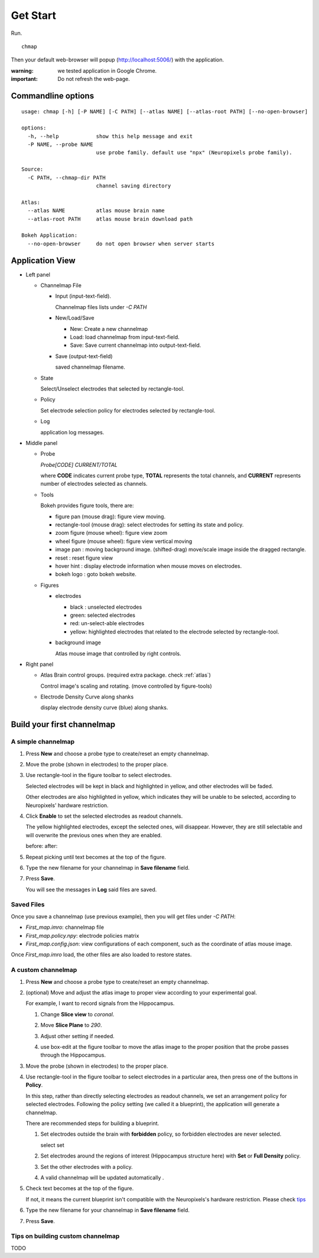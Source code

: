 Get Start
=========

Run. ::

    chmap

Then your default web-browser will popup (http://localhost:5006/) with the application.

:warning:
    we tested application in Google Chrome.

:important:
    Do not refresh the web-page.


Commandline options
-------------------

::

    usage: chmap [-h] [-P NAME] [-C PATH] [--atlas NAME] [--atlas-root PATH] [--no-open-browser]

    options:
      -h, --help            show this help message and exit
      -P NAME, --probe NAME
                            use probe family. default use "npx" (Neuropixels probe family).

    Source:
      -C PATH, --chmap-dir PATH
                            channel saving directory

    Atlas:
      --atlas NAME          atlas mouse brain name
      --atlas-root PATH     atlas mouse brain download path

    Bokeh Application:
      --no-open-browser     do not open browser when server starts

Application View
----------------

.. image:: _static/fig3a.png

*   Left panel

    *   Channelmap File

        *   Input (input-text-field).

            Channelmap files lists under `-C PATH`

        *   New/Load/Save

            * New: Create a new channelmap

            * Load: load channelmap from input-text-field.

            * Save: Save current channelmap into output-text-field.

        *   Save (output-text-field)

            saved channelmap filename.

    *   State

        Select/Unselect electrodes that selected by rectangle-tool.

    *   Policy

        Set electrode selection policy for electrodes selected by rectangle-tool.

    *   Log

        application log messages.

*   Middle panel

    *   Probe

        |probe-desp| `Probe[CODE] CURRENT/TOTAL`

        where **CODE** indicates current probe type, **TOTAL** represents the total channels,
        and **CURRENT** represents number of electrodes selected as channels.

    *   Tools

        Bokeh provides figure tools, there are:

        |figure-toolbar|

        * figure pan |bk-tool-icon-pan| (mouse drag): figure view moving.
        * rectangle-tool |bk-tool-icon-box-select| (mouse drag): select electrodes for setting its state and policy.
        * zoom figure |bk-tool-icon-wheel-zoom| (mouse wheel): figure view zoom
        * wheel figure |bk-tool-icon-wheel-pan| (mouse wheel): figure view vertical moving
        * image pan |bk-tool-icon-box-edit|: moving background image. (shifted-drag) move/scale image inside the dragged rectangle.
        * reset |bk-tool-icon-reset|: reset figure view
        * hover hint |bk-tool-icon-hover|: display electrode information when mouse moves on electrodes.
        * bokeh logo |bk-logo-small|: goto bokeh website.


    *   Figures

        *   electrodes

            * black : unselected electrodes
            * green: selected electrodes
            * red: un-select-able electrodes
            * yellow: highlighted electrodes that related to the electrode selected by rectangle-tool.

        *   background image

            Atlas mouse image that controlled by right controls.

*   Right panel

    *   Atlas Brain control groups. (required extra package. check :ref:`atlas`)

        Control image's scaling and rotating. (move controlled by figure-tools)

    *   Electrode Density Curve along shanks

        display electrode density curve (blue) along shanks.

.. |figure-toolbar| image:: _static/figure-toolbar.png
.. |bk-tool-icon-pan| image:: _static/bk-tool-icon-pan.svg
.. |bk-tool-icon-box-select| image:: _static/bk-tool-icon-box-select.svg
.. |bk-tool-icon-wheel-zoom| image:: _static/bk-tool-icon-wheel-zoom.png
.. |bk-tool-icon-wheel-pan| image:: _static/bk-tool-icon-wheel-pan.png
.. |bk-tool-icon-box-edit| image:: _static/bk-tool-icon-box-edit.png
.. |bk-tool-icon-reset| image:: _static/bk-tool-icon-reset.svg
.. |bk-tool-icon-hover| image:: _static/bk-tool-icon-hover.svg
.. |bk-logo-small| image:: _static/bk-logo-small.png

Build your first channelmap
---------------------------

A simple channelmap
~~~~~~~~~~~~~~~~~~~

1.  Press **New** and choose a probe type to create/reset an empty channelmap.

    |new-probe|

2.  Move the probe (shown in electrodes) to the proper place.
3.  Use rectangle-tool in the figure toolbar to select electrodes.

    |rect-select-tool|

    Selected electrodes will be kept in black and highlighted in yellow, and other electrodes will be faded.

    Other electrodes are also highlighted in yellow, which indicates they will be unable to be selected,
    according to Neuropixels' hardware restriction.

    |rect-select-electrodes|

4.  Click **Enable** to set the selected electrodes as readout channels.

    |enable-electrodes|

    The yellow highlighted electrodes, except the selected ones, will disappear.
    However, they are still selectable and will overwrite the previous ones when they are enabled.

    before: |rect-select-electrodes-overwrite| after: |rect-select-electrodes-after|

5.  Repeat picking until text becomes |probe-desp| at the top of the figure.
6.  Type the new filename for your channelmap in **Save filename** field.

    |save-map|

7.  Press **Save**.

    You will see the messages in **Log** said files are saved.

    |save-log|

.. |new-probe| image:: _static/new-probe.png
.. |rect-select-tool| image:: _static/rect-select-tool.png
.. |rect-select-electrodes| image:: _static/rect-select-electrodes.png
.. |rect-select-electrodes-overwrite| image:: _static/rect-select-electrodes-overwrite.png
.. |rect-select-electrodes-after| image:: _static/rect-select-electrodes-after.png
.. |enable-electrodes| image:: _static/enable-electrodes.png
.. |probe-desp| image:: _static/probe-desp.png
.. |save-map| image:: _static/save-map.png
.. |save-log| image:: _static/save-log.png

Saved Files
~~~~~~~~~~~

Once you save a channelmap (use previous example), then you will get files under `-C PATH`:

* `First_map.imro`: channelmap file
* `First_map.policy.npy`: electrode policies matrix
* `First_map.config.json`: view configurations of each component, such as the coordinate of atlas mouse image.

Once `First_map.imro` load, the other files are also loaded to restore states.

A custom channelmap
~~~~~~~~~~~~~~~~~~~

1.  Press **New** and choose a probe type to create/reset an empty channelmap.
2.  (optional) Move and adjust the atlas image to proper view according to your experimental goal.

    For example, I want to record signals from the Hippocampus.

    1.  Change **Slice view** to *coronal*. |atlas-slice|
    2.  Move **Slice Plane** to *290*.
    3.  Adjust other setting if needed.
    4.  use box-edit at the figure toolbar to move the atlas image
        to the proper position that the probe passes through the Hippocampus.

        |box-edit-tool-hinted|

3.  Move the probe (shown in electrodes) to the proper place.

    |atlas-image-probe|

4.  Use rectangle-tool |bk-tool-icon-box-select| in the figure toolbar to select electrodes in a particular area,
    then press one of the buttons in **Policy**.

    |policy-full-density|

    In this step, rather than directly selecting electrodes as readout channels, we set an arrangement policy for selected electrodes.
    Following the policy setting (we called it a blueprint), the application will generate a channelmap.

    There are recommended steps for building a blueprint.

    1.  Set electrodes outside the brain with **forbidden** policy, so forbidden electrodes are never selected.

        select |electrodes-outside| set |forbidden|

    2.  Set electrodes around the regions of interest (Hippocampus structure here) with **Set** or **Full Density** policy.

        |roi|

    3.  Set the other electrodes with a policy.
    4.  A valid channelmap will be updated automatically |auto|.

5.  Check text becomes |probe-desp| at the top of the figure.

    |custom-chmap|

    If not, it means the current blueprint isn't compatible with the Neuropixels's hardware restriction. Please check `tips`_

6.  Type the new filename for your channelmap in **Save filename** field.
7.  Press **Save**.

.. |atlas-slice| image:: _static/atlas-slice.png
.. |atlas-image-probe| image:: _static/atlas-image-probe.png
.. |box-edit-tool-hinted| image:: _static/box-edit-tool-hinted.png
.. |policy-full-density| image:: _static/policy-full-density.png
.. |electrodes-outside| image:: _static/electrodes-outside.png
.. |custom-chmap| image:: _static/custom-chmap.png
.. |forbidden| image:: _static/forbidden.png
.. |roi| image:: _static/roi.png
.. |auto| image:: _static/auto.png


.. _tips:

Tips on building custom channelmap
~~~~~~~~~~~~~~~~~~~~~~~~~~~~~~~~~~

TODO

